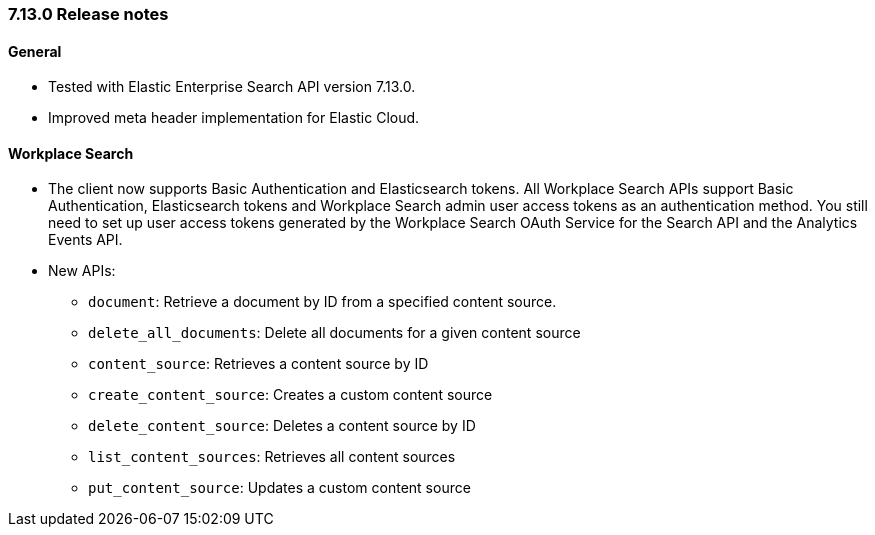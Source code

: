 [[release_notes_713]]
=== 7.13.0 Release notes

[discrete]
==== General

- Tested with Elastic Enterprise Search API version 7.13.0.
- Improved meta header implementation for Elastic Cloud.

[discrete]
==== Workplace Search

* The client now supports Basic Authentication and Elasticsearch tokens. All Workplace Search APIs support Basic Authentication, Elasticsearch tokens and Workplace Search admin user access tokens as an authentication method. You still need to set up user access tokens generated by the Workplace Search OAuth Service for the Search API and the Analytics Events API.
* New APIs:
** `document`: Retrieve a document by ID from a specified content source.
** `delete_all_documents`: Delete all documents for a given content source
** `content_source`: Retrieves a content source by ID
** `create_content_source`: Creates a custom content source
** `delete_content_source`: Deletes a content source by ID
** `list_content_sources`: Retrieves all content sources
** `put_content_source`: Updates a custom content source
